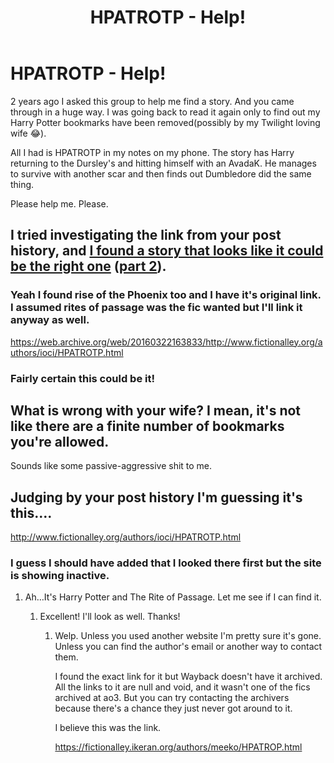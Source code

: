 #+TITLE: HPATROTP - Help!

* HPATROTP - Help!
:PROPERTIES:
:Author: TexasNinjaGuy
:Score: 4
:DateUnix: 1612021338.0
:DateShort: 2021-Jan-30
:FlairText: What's That Fic?
:END:
2 years ago I asked this group to help me find a story. And you came through in a huge way. I was going back to read it again only to find out my Harry Potter bookmarks have been removed(possibly by my Twilight loving wife 😂).

All I had is HPATROTP in my notes on my phone. The story has Harry returning to the Dursley's and hitting himself with an AvadaK. He manages to survive with another scar and then finds out Dumbledore did the same thing.

Please help me. Please.


** I tried investigating the link from your post history, and [[https://www.wattpad.com/216527-harry-potter-and-the-rise-of-the-phoenix-part-1][I found a story that looks like it could be the right one]] ([[https://www.wattpad.com/216529-harry-potter-rise-of-the-phoenix-part-2][part 2]]).
:PROPERTIES:
:Author: TheLetterJ0
:Score: 2
:DateUnix: 1612026993.0
:DateShort: 2021-Jan-30
:END:

*** Yeah I found rise of the Phoenix too and I have it's original link. I assumed rites of passage was the fic wanted but I'll link it anyway as well.

[[https://web.archive.org/web/20160322163833/http://www.fictionalley.org/authors/ioci/HPATROTP.html]]
:PROPERTIES:
:Author: DeDe_at_it_again
:Score: 3
:DateUnix: 1612028044.0
:DateShort: 2021-Jan-30
:END:


*** Fairly certain this could be it!
:PROPERTIES:
:Author: TexasNinjaGuy
:Score: 1
:DateUnix: 1612028077.0
:DateShort: 2021-Jan-30
:END:


** What is wrong with your wife? I mean, it's not like there are a finite number of bookmarks you're allowed.

Sounds like some passive-aggressive shit to me.
:PROPERTIES:
:Author: JennaSayquah
:Score: 3
:DateUnix: 1612022365.0
:DateShort: 2021-Jan-30
:END:


** Judging by your post history I'm guessing it's this....

[[http://www.fictionalley.org/authors/ioci/HPATROTP.html]]
:PROPERTIES:
:Author: DeDe_at_it_again
:Score: 1
:DateUnix: 1612026489.0
:DateShort: 2021-Jan-30
:END:

*** I guess I should have added that I looked there first but the site is showing inactive.
:PROPERTIES:
:Author: TexasNinjaGuy
:Score: 1
:DateUnix: 1612026526.0
:DateShort: 2021-Jan-30
:END:

**** Ah...It's Harry Potter and The Rite of Passage. Let me see if I can find it.
:PROPERTIES:
:Author: DeDe_at_it_again
:Score: 2
:DateUnix: 1612026611.0
:DateShort: 2021-Jan-30
:END:

***** Excellent! I'll look as well. Thanks!
:PROPERTIES:
:Author: TexasNinjaGuy
:Score: 1
:DateUnix: 1612026861.0
:DateShort: 2021-Jan-30
:END:

****** Welp. Unless you used another website I'm pretty sure it's gone. Unless you can find the author's email or another way to contact them.

I found the exact link for it but Wayback doesn't have it archived. All the links to it are null and void, and it wasn't one of the fics archived at ao3. But you can try contacting the archivers because there's a chance they just never got around to it.

I believe this was the link.

[[https://fictionalley.ikeran.org/authors/meeko/HPATROP.html]]
:PROPERTIES:
:Author: DeDe_at_it_again
:Score: 2
:DateUnix: 1612027841.0
:DateShort: 2021-Jan-30
:END:

